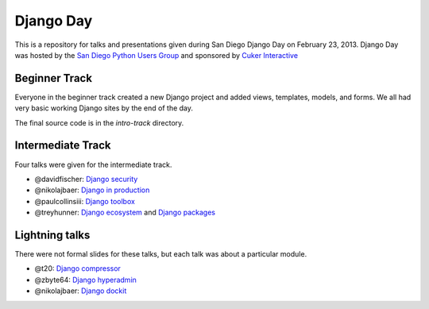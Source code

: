 Django Day
==========

This is a repository for talks and presentations given during San Diego Django
Day on February 23, 2013.  Django Day was hosted by the
`San Diego Python Users Group`_ and sponsored by `Cuker Interactive`_

.. _San Diego Python Users Group: http://pythonsd.org
.. _Cuker Interactive: http://www.cukerinteractive.com/


Beginner Track
--------------

Everyone in the beginner track created a new Django project and added views,
templates, models, and forms.  We all had very basic working Django sites by
the end of the day.

The final source code is in the `intro-track` directory.


Intermediate Track
------------------

Four talks were given for the intermediate track.

* @davidfischer: `Django security`_
* @nikolajbaer: `Django in production`_
* @paulcollinsiii: `Django toolbox`_
* @treyhunner: `Django ecosystem`_ and `Django packages`_

.. _Django security: http://django-security.herokuapp.com/
.. _Django in production: http://www.slideshare.net/pythonsd/django-production
.. _Django toolbox: http://www.slideshare.net/pythonsd/django-toolbox
.. _Django ecosystem: http://www.slideshare.net/pythonsd/django-ecosystem
.. _Django packages: intermediate-track/packages.md

Lightning talks
---------------

There were not formal slides for these talks, but each talk was about a
particular module.

* @t20: `Django compressor`_
* @zbyte64: `Django hyperadmin`_
* @nikolajbaer: `Django dockit`_

.. _Django compressor: http://django_compressor.readthedocs.org/
.. _Django hyperadmin: http://django-hyperadmin.readthedocs.org/
.. _Django dockit: http://django-dockit.readthedocs.org/

